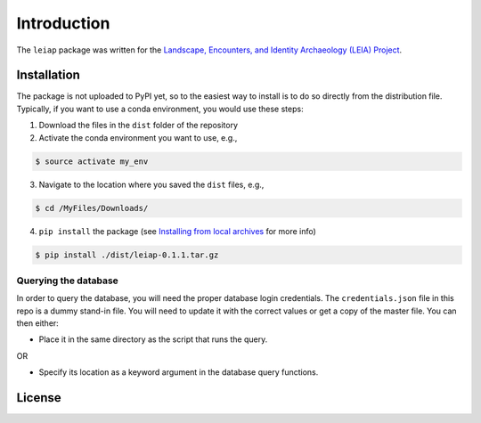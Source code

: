 Introduction
============

The ``leiap`` package was written for the `Landscape, Encounters, and
Identity Archaeology (LEIA) Project`_.

Installation
------------

The package is not uploaded to PyPI yet, so to the easiest way to
install is to do so directly from the distribution file. Typically, if
you want to use a conda environment, you would use these steps:

1. Download the files in the ``dist`` folder of the repository
2. Activate the conda environment you want to use, e.g.,

.. code:: bash

   $ source activate my_env

3. Navigate to the location where you saved the ``dist`` files, e.g.,

.. code:: bash

   $ cd /MyFiles/Downloads/

4. ``pip install`` the package (see `Installing from local archives`_
   for more info)

.. code:: bash

   $ pip install ./dist/leiap-0.1.1.tar.gz

Querying the database
~~~~~~~~~~~~~~~~~~~~~

In order to query the database, you will need the proper database login
credentials. The ``credentials.json`` file in this repo is a dummy
stand-in file. You will need to update it with the correct values or get
a copy of the master file. You can then either:

-  Place it in the same directory as the script that runs the query.

OR

-  Specify its location as a keyword argument in the database query
   functions.

License
-------

|License|

.. _Landscape, Encounters, and Identity Archaeology (LEIA) Project: https://leiap.weebly.com
.. _Installing from local archives: https://packaging.python.org/tutorials/installing-packages/#installing-from-local-archives

.. |License| image:: https://img.shields.io/badge/License-Apache%202.0-blue.svg
   :target: https://opensource.org/licenses/Apache-2.0